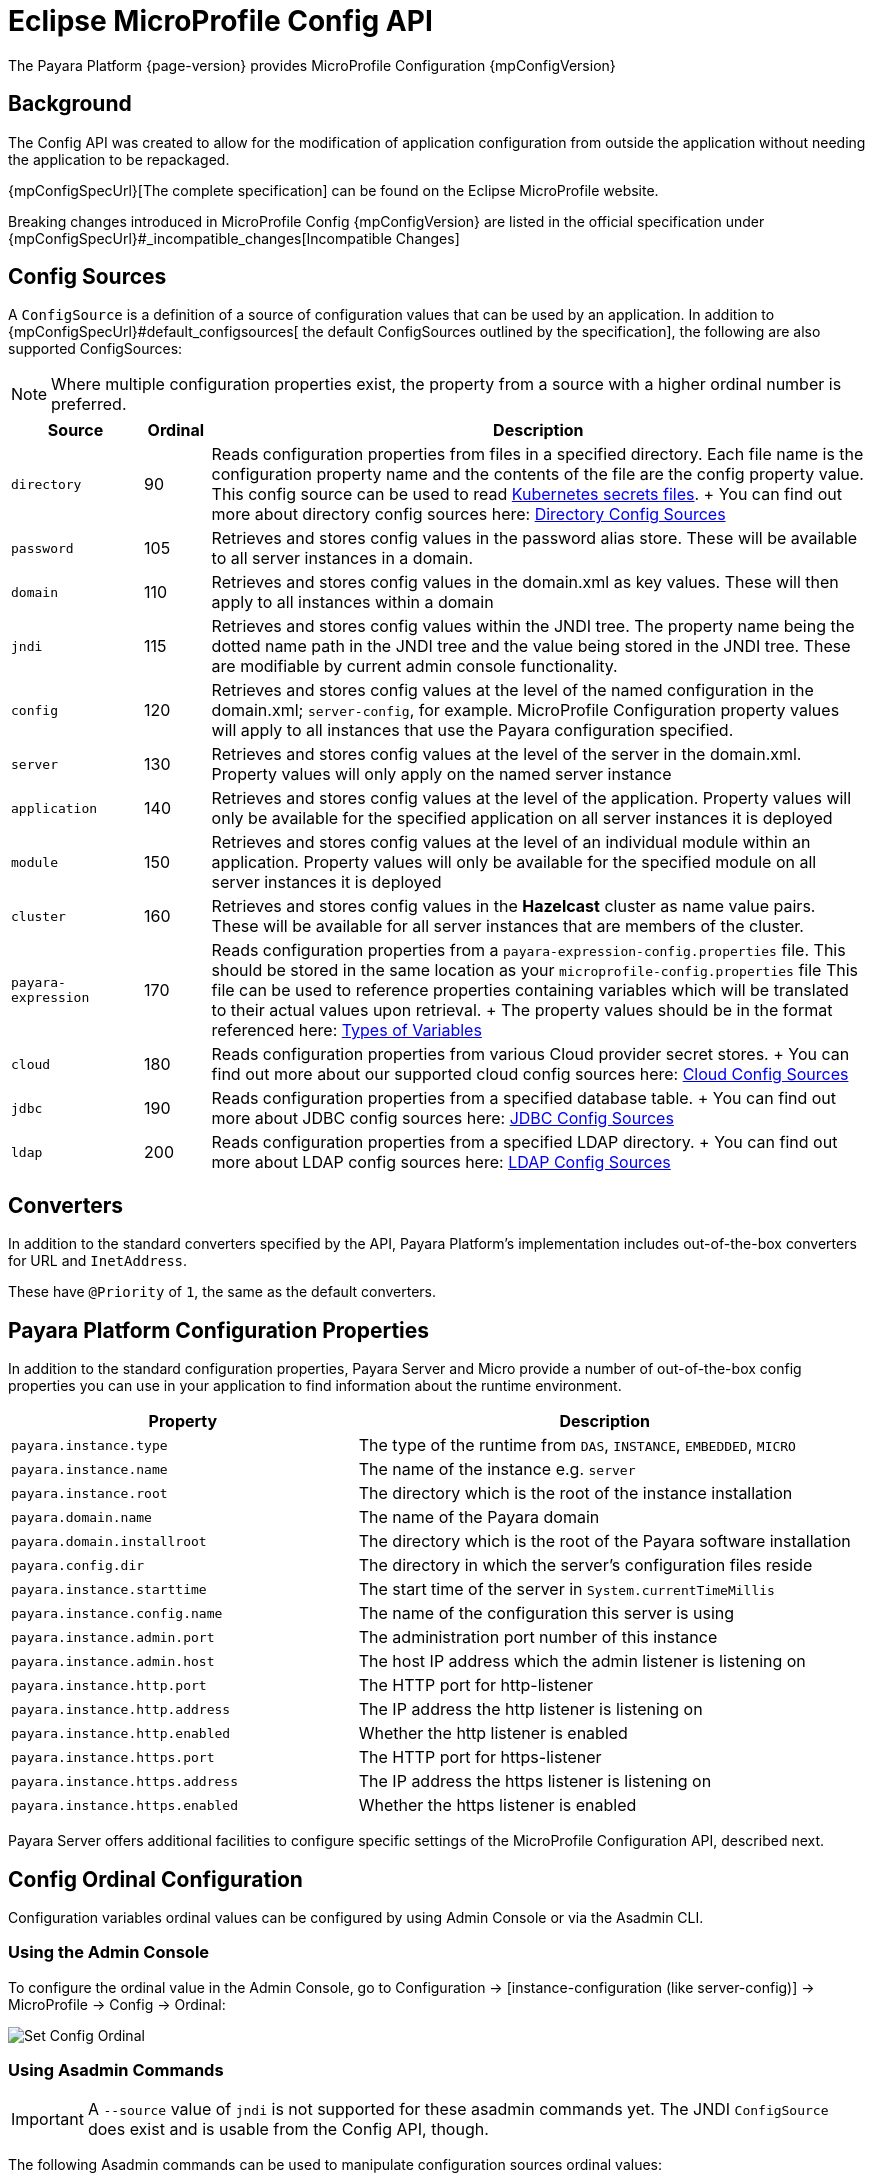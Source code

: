 = Eclipse MicroProfile Config API

The Payara Platform {page-version} provides MicroProfile Configuration {mpConfigVersion}

[[background]]
== Background

The Config API was created to allow for the modification of application configuration from outside the application without needing the application to be repackaged.

{mpConfigSpecUrl}[The complete specification] can be found on the Eclipse MicroProfile website.

Breaking changes introduced in MicroProfile Config {mpConfigVersion} are listed in the official specification under {mpConfigSpecUrl}#_incompatible_changes[Incompatible Changes]

[[config-sources]]
== Config Sources

A `ConfigSource` is a definition of a source of configuration values that can be used by an application. In addition to {mpConfigSpecUrl}#default_configsources[ the default ConfigSources outlined by the specification], the following are also supported ConfigSources:

NOTE: Where multiple configuration properties exist, the property from a source with a higher ordinal number is preferred.

[cols="2,1,10", options="header"]
|===
|Source
|Ordinal
|Description

|`directory`
|90
|Reads configuration properties from files in a specified directory. Each file name is the configuration property name and the contents of the file are the config property value. This config source can be used to read https://kubernetes.io/docs/concepts/configuration/secret/#using-secrets-as-files-from-a-pod[Kubernetes secrets files].
+
You can find out more about directory config sources here: xref:Technical Documentation/MicroProfile/Config/Directory.adoc[Directory Config Sources]

|`password`
|105
|Retrieves and stores config values in the password alias store. These will be available to all server instances in a domain.

|`domain`
|110
|Retrieves and stores config values in the domain.xml as key values. These will
then apply to all instances within a domain

|`jndi`
|115
|Retrieves and stores config values within the JNDI tree. The property name being the dotted name path in the JNDI tree and the value being stored in the JNDI tree. These are modifiable by current admin console functionality.

|`config`
|120
|Retrieves and stores config values at the level of the named configuration in the domain.xml; `server-config`, for example. MicroProfile Configuration property values will apply to all instances that use the Payara configuration specified.

|`server`
|130
|Retrieves and stores config values at the level of the server in the domain.xml.
Property values will only apply on the named server instance

|`application`
|140
|Retrieves and stores config values at the level of the application. Property values will only be available for the specified application on all server instances it is deployed

|`module`
|150
|Retrieves and stores config values at the level of an individual module within an application. Property values will only be available for the specified module on all server instances it is deployed

|`cluster`
|160
|Retrieves and stores config values in the *Hazelcast* cluster as name value pairs. These will be available for all server instances that are members of the cluster.

|`payara-expression`
|170
|Reads configuration properties from a `payara-expression-config.properties` file. This should be stored in the same location as your `microprofile-config.properties` file This file can be used to reference properties containing variables which will be translated to their actual values upon retrieval.
+
The property values should be in the format referenced here: xref:Technical Documentation/Payara Server Documentation/General Administration/variables.adoc[Types of Variables]

|`cloud`
|180
|Reads configuration properties from various Cloud provider secret stores.
+
You can find out more about our supported cloud config sources here: xref:Technical Documentation/MicroProfile/Config/Cloud/Overview.adoc[Cloud Config Sources]

|`jdbc`
|190
|Reads configuration properties from a specified database table.
+
You can find out more about JDBC config sources here: xref:Technical Documentation/MicroProfile/Config/JDBC.adoc[JDBC Config Sources]

|`ldap`
|200
|Reads configuration properties from a specified LDAP directory.
+
You can find out more about LDAP config sources here: xref:Technical Documentation/MicroProfile/Config/LDAP.adoc[LDAP Config Sources]
|===

[[converters]]
== Converters

In addition to the standard converters specified by the API, Payara Platform's implementation includes out-of-the-box converters for URL and `InetAddress`.

These have `@Priority` of `1`, the same as the default converters.

[[platform-config-properties]]
== Payara Platform Configuration Properties

In addition to the standard configuration properties, Payara Server and Micro provide a number of out-of-the-box config properties you can use in your application to find information about the runtime environment.

[cols="7,10", options="header"]
|===
|Property
|Description

|`payara.instance.type`
|The type of the runtime from `DAS`, `INSTANCE`, `EMBEDDED`, `MICRO`

|`payara.instance.name`
|The name of the instance e.g. `server`

|`payara.instance.root`
|The directory which is the root of the instance installation

|`payara.domain.name`
|The name of the Payara domain

|`payara.domain.installroot`
|The directory which is the root of the Payara software installation

|`payara.config.dir`
|The directory in which the server's configuration files reside

|`payara.instance.starttime`
|The start time of the server in `System.currentTimeMillis`

|`payara.instance.config.name`
|The name of the configuration this server is using

|`payara.instance.admin.port`
|The administration port number of this instance

|`payara.instance.admin.host`
|The host IP address which the admin listener is listening on

|`payara.instance.http.port`
|The HTTP port for http-listener

|`payara.instance.http.address`
|The IP address the http listener is listening on

|`payara.instance.http.enabled`
|Whether the http listener is enabled

|`payara.instance.https.port`
|The HTTP port for https-listener

|`payara.instance.https.address`
|The IP address the https listener is listening on

|`payara.instance.https.enabled`
|Whether the https listener is enabled
|===

Payara Server offers additional facilities to configure specific settings of the MicroProfile Configuration API, described next.

[[config-ordinal-configuration]]
== Config Ordinal Configuration

Configuration variables ordinal values can be configured by using Admin Console or via the Asadmin CLI.

[[using-the-admin-console]]
=== Using the Admin Console

To configure the ordinal value in the Admin Console, go to Configuration → [instance-configuration (like server-config)] -> MicroProfile -> Config -> Ordinal:

image:microprofile/config-ordinal.png[Set Config Ordinal]

[[using-asadmin-commands]]
=== Using Asadmin Commands

IMPORTANT: A `--source` value of `jndi` is not supported for these asadmin commands yet. The JNDI `ConfigSource` does exist and is usable from the Config API, though.

The following Asadmin commands can be used to manipulate configuration sources ordinal values:

* xref:Technical Documentation/Payara Server Documentation/Command Reference/set-config-ordinal.adoc#set-config-ordinal[`set-config-ordinal`]
* xref:Technical Documentation/Payara Server Documentation/Command Reference/get-config-ordinal.adoc#get-config-ordinal[`get-config-ordinal`]

[[config-property-manipulation]]
== Configuration Property Manipulation

Configuration properties can be configured by using Admin Console or Asadmin commands.

[[using-the-admin-console-get]]
=== Using the Admin Console

To configure the property in the Admin Console, go to Configuration → [instance-configuration (like server-config)] -> MicroProfile -> Config -> Property:

image:microprofile/config-property.png[Set Config Property]

[[using-asadmin-commands-get]]
=== Using Asadmin Commands

The following Asadmin commands can be used to directly configure MicroProfile configuration properties:

* xref:Technical Documentation/Payara Server Documentation/Command Reference/set-config-property.adoc#set-config-property[`set-config-property`]

* xref:Technical Documentation/Payara Server Documentation/Command Reference/get-config-property.adoc#get-config-property[`get-config-property`]

* xref:Technical Documentation/Payara Server Documentation/Command Reference/delete-config-property.adoc#delete-config-property[`delete-config-property`]

[[config-cache-duration-configuration]]
== Cache Duration Configuration

The cache duration of the values of a configuration property can be configured by using Asadmin commands. By default, the cached value of properties have a TTL (time to live) of `60` seconds.

That means each individual property does not change for `60` seconds since it has been resolved before. Therefore, it can take up to `60` seconds for changes made visible by a source to become effective.

TIP: If properties were not resolved recently, the change can become visible faster than the cache duration or even immediately because some time already passed since they had been last resolved and cached.

Use the xref:Technical Documentation/Payara Server Documentation/Command Reference/set-config-cache.adoc#set-config-cache[`set-config-cache`] to modify this setting.
